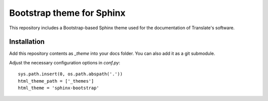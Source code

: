 Bootstrap theme for Sphinx
==========================

This repository includes a Bootstrap-based Sphinx theme used for the
documentation of Translate's software.

Installation
------------

Add this repository contents as *_theme* into your docs folder. You can also
add it as a git submodule.

Adjust the necessary configuration options in *conf.py*::

    sys.path.insert(0, os.path.abspath('.'))
    html_theme_path = ['_themes']
    html_theme = 'sphinx-bootstrap'
